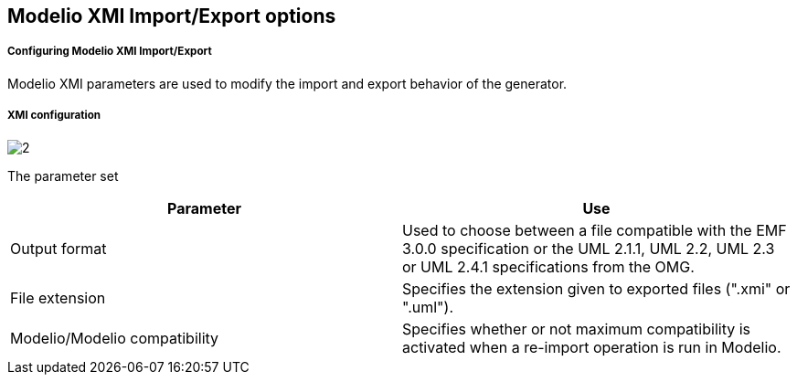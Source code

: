 [[Modelio-XMI-ImportExport-options]]

[[modelio-xmi-importexport-options]]
Modelio XMI Import/Export options
---------------------------------

[[Configuring-Modelio-XMI-ImportExport]]

[[configuring-modelio-xmi-importexport]]
Configuring Modelio XMI Import/Export
+++++++++++++++++++++++++++++++++++++

Modelio XMI parameters are used to modify the import and export behavior of the generator.

[[XMI-configuration]]

[[xmi-configuration]]
XMI configuration
+++++++++++++++++

image:images/Xmi_config/pref_xmi.png[2]

[[The-parameter-set]]

[[the-parameter-set]]
The parameter set

[cols=",",options="header",]
|=====================================================================================================================================================================
|*Parameter* |*Use*
|Output format |Used to choose between a file compatible with the EMF 3.0.0 specification or the UML 2.1.1, UML 2.2, UML 2.3 or UML 2.4.1 specifications from the OMG.
|File extension |Specifies the extension given to exported files (".xmi" or ".uml").
|Modelio/Modelio compatibility |Specifies whether or not maximum compatibility is activated when a re-import operation is run in Modelio.
|=====================================================================================================================================================================


